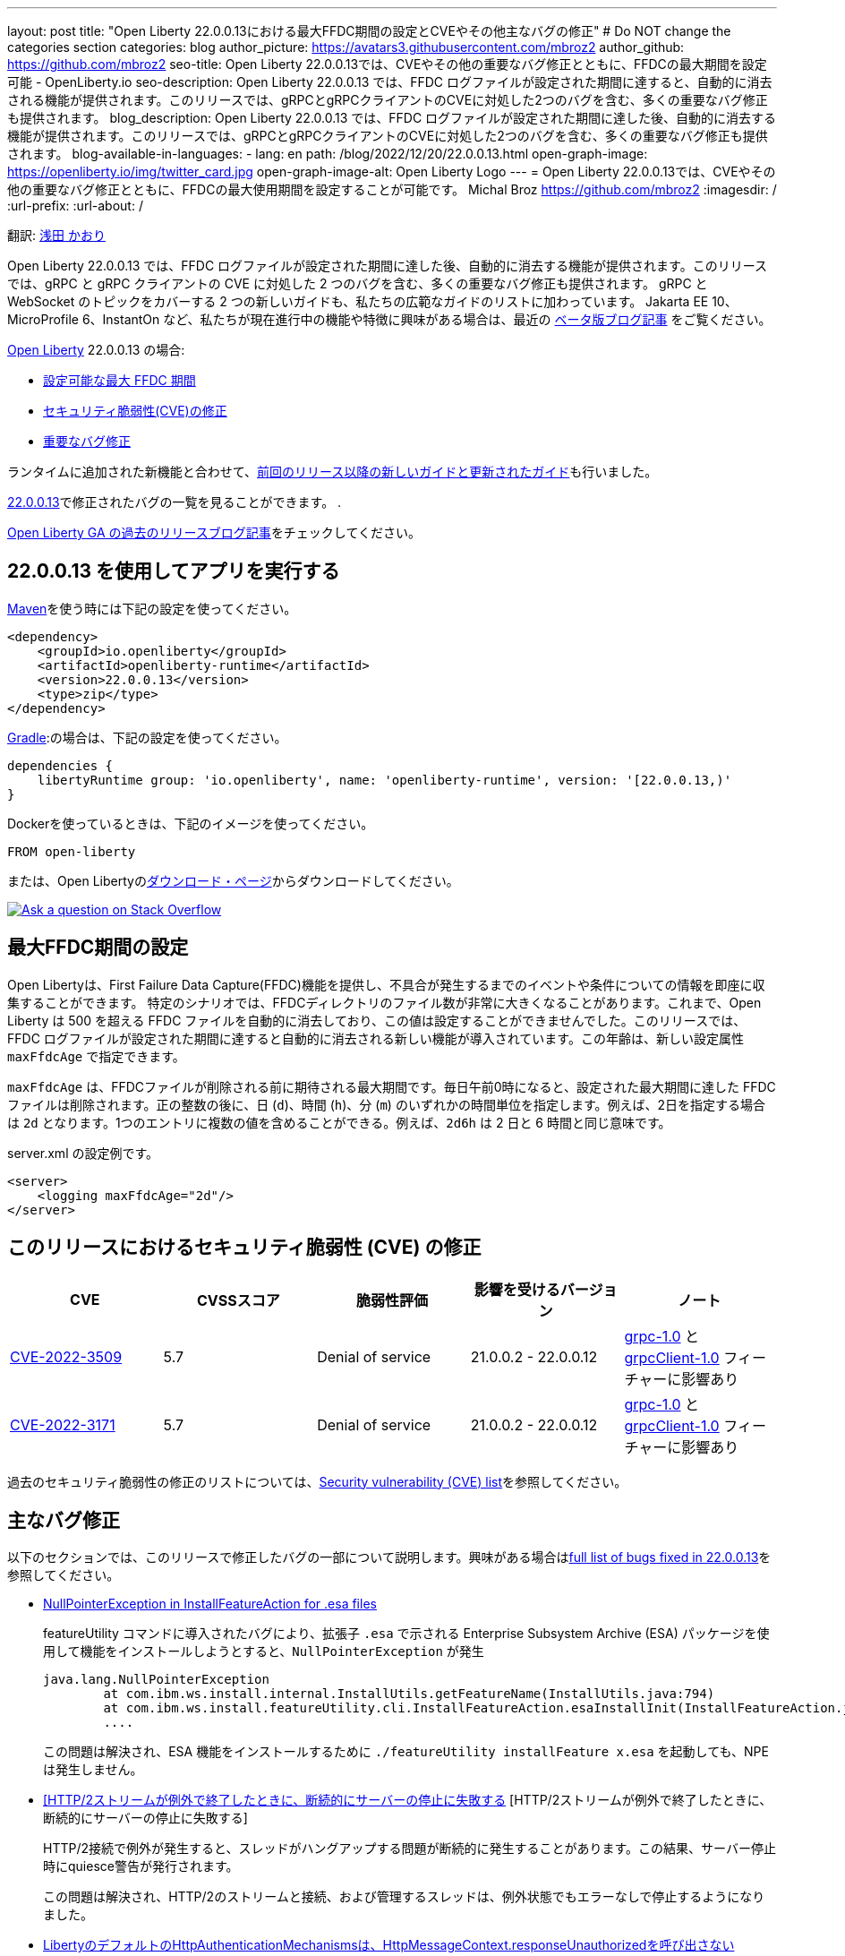 ---
layout: post
title: "Open Liberty 22.0.0.13における最大FFDC期間の設定とCVEやその他主なバグの修正"
# Do NOT change the categories section
categories: blog
author_picture: https://avatars3.githubusercontent.com/mbroz2
author_github: https://github.com/mbroz2
seo-title: Open Liberty 22.0.0.13では、CVEやその他の重要なバグ修正とともに、FFDCの最大期間を設定可能 - OpenLiberty.io
seo-description: Open Liberty 22.0.0.13 では、FFDC ログファイルが設定された期間に達すると、自動的に消去される機能が提供されます。このリリースでは、gRPCとgRPCクライアントのCVEに対処した2つのバグを含む、多くの重要なバグ修正も提供されます。
blog_description: Open Liberty 22.0.0.13 では、FFDC ログファイルが設定された期間に達した後、自動的に消去する機能が提供されます。このリリースでは、gRPCとgRPCクライアントのCVEに対処した2つのバグを含む、多くの重要なバグ修正も提供されます。
blog-available-in-languages:
- lang: en
  path: /blog/2022/12/20/22.0.0.13.html
open-graph-image: https://openliberty.io/img/twitter_card.jpg
open-graph-image-alt: Open Liberty Logo
---
= Open Liberty 22.0.0.13では、CVEやその他の重要なバグ修正とともに、FFDCの最大使用期間を設定することが可能です。
Michal Broz <https://github.com/mbroz2>
:imagesdir: /
:url-prefix:
:url-about: /
//Blank line here is necessary before starting the body of the post.

翻訳: link:{url-prefix}https://github.com/kaori-asa[浅田 かおり] 

Open Liberty 22.0.0.13 では、FFDC ログファイルが設定された期間に達した後、自動的に消去する機能が提供されます。このリリースでは、gRPC と gRPC クライアントの CVE に対処した 2 つのバグを含む、多くの重要なバグ修正も提供されます。 gRPC と WebSocket のトピックをカバーする 2 つの新しいガイドも、私たちの広範なガイドのリストに加わっています。
Jakarta EE 10、MicroProfile 6、InstantOn など、私たちが現在進行中の機能や特徴に興味がある場合は、最近の link:https://openliberty.io/blog/?search=beta&key=tag[ベータ版ブログ記事] をご覧ください。


link:{url-about}[Open Liberty] 22.0.0.13 の場合:

* <<maxFfdcAge, 設定可能な最大 FFDC 期間>>
* <<CVEs, セキュリティ脆弱性(CVE)の修正>>
* <<bugs, 重要なバグ修正>>

ランタイムに追加された新機能と合わせて、<<ガイド>>も行いました。

https://github.com/OpenLiberty/open-liberty/issues?q=label%3Arelease%3A220013+label%3A%22release+bug%22[22.0.0.13]で修正されたバグの一覧を見ることができます。
.

link:{url-prefix}/blog/?search=release&search!=beta[Open Liberty GA の過去のリリースブログ記事]をチェックしてください。


[#run]

== 22.0.0.13 を使用してアプリを実行する

link:{url-prefix}/guides/maven-intro.html[Maven]を使う時には下記の設定を使ってください。

[source,xml]
----
<dependency>
    <groupId>io.openliberty</groupId>
    <artifactId>openliberty-runtime</artifactId>
    <version>22.0.0.13</version>
    <type>zip</type>
</dependency>
----

link:{url-prefix}/guides/gradle-intro.html[Gradle]:の場合は、下記の設定を使ってください。

[source,gradle]
----
dependencies {
    libertyRuntime group: 'io.openliberty', name: 'openliberty-runtime', version: '[22.0.0.13,)'
}
----


Dockerを使っているときは、下記のイメージを使ってください。

[source]
----
FROM open-liberty
----

または、Open Libertyのlink:{url-prefix}/downloads/[ダウンロード・ページ]からダウンロードしてください。

[link=https://stackoverflow.com/tags/open-liberty]
image::img/blog/blog_btn_stack_ja.svg[Ask a question on Stack Overflow, align="center"]


// // // // DO NOT MODIFY THIS COMMENT BLOCK <GHA-BLOG-TOPIC> // // // // 
// Blog issue: https://github.com/OpenLiberty/open-liberty/issues/23614
// Contact/Reviewer: ReeceNana,tonyreigns
// // // // // // // // 
[#maxFfdcAge]
== 最大FFDC期間の設定
   
Open Libertyは、First Failure Data Capture(FFDC)機能を提供し、不具合が発生するまでのイベントや条件についての情報を即座に収集することができます。 特定のシナリオでは、FFDCディレクトリのファイル数が非常に大きくなることがあります。これまで、Open Liberty は 500 を超える FFDC ファイルを自動的に消去しており、この値は設定することができませんでした。このリリースでは、FFDC ログファイルが設定された期間に達すると自動的に消去される新しい機能が導入されています。この年齢は、新しい設定属性 `maxFfdcAge` で指定できます。


`maxFfdcAge` は、FFDCファイルが削除される前に期待される最大期間です。毎日午前0時になると、設定された最大期間に達した FFDC ファイルは削除されます。正の整数の後に、日 (`d`)、時間 (`h`)、分 (`m`) のいずれかの時間単位を指定します。例えば、2日を指定する場合は `2d` となります。1つのエントリに複数の値を含めることができる。例えば、`2d6h` は 2 日と 6 時間と同じ意味です。
    
server.xml の設定例です。
[source,xml]
----
<server>
    <logging maxFfdcAge="2d"/>
</server>
----


[#CVEs]
== このリリースにおけるセキュリティ脆弱性 (CVE) の修正
[cols="5*"]
|===
|CVE |CVSSスコア |脆弱性評価 |影響を受けるバージョン |ノート

|http://cve.mitre.org/cgi-bin/cvename.cgi?name=CVE-2022-3509[CVE-2022-3509]
|5.7
|Denial of service
|21.0.0.2 - 22.0.0.12
|link:{url-prefix}/docs/latest/reference/feature/grpc-1.0.html[grpc-1.0] と link:{url-prefix}/docs/latest/reference/feature/grpcClient-1.0.html[grpcClient-1.0] フィーチャーに影響あり

|http://cve.mitre.org/cgi-bin/cvename.cgi?name=CVE-2022-3171[CVE-2022-3171]
|5.7
|Denial of service
|21.0.0.2 - 22.0.0.12
|link:{url-prefix}/docs/latest/reference/feature/grpc-1.0.html[grpc-1.0] と link:{url-prefix}/docs/latest/reference/feature/grpcClient-1.0.html[grpcClient-1.0] フィーチャーに影響あり
|===

過去のセキュリティ脆弱性の修正のリストについては、link:{url-prefix}/docs/latest/security-vulnerabilities.html[Security vulnerability (CVE) list]を参照してください。


[#bugs]
== 主なバグ修正

以下のセクションでは、このリリースで修正したバグの一部について説明します。興味がある場合はlink:https://github.com/OpenLiberty/open-liberty/issues?q=label%3Arelease%3A220013+label%3A%22release+bug%22[full list of bugs fixed in 22.0.0.13]を参照してください。

* link:https://github.com/OpenLiberty/open-liberty/issues/23478[NullPointerException in InstallFeatureAction for .esa files]
+
featureUtility コマンドに導入されたバグにより、拡張子 `.esa` で示される Enterprise Subsystem Archive (ESA) パッケージを使用して機能をインストールしようとすると、`NullPointerException` が発生
+
[source]
----
java.lang.NullPointerException
        at com.ibm.ws.install.internal.InstallUtils.getFeatureName(InstallUtils.java:794)
        at com.ibm.ws.install.featureUtility.cli.InstallFeatureAction.esaInstallInit(InstallFeatureAction.java:188)
        ....
----
+
この問題は解決され、ESA 機能をインストールするために `./featureUtility installFeature x.esa` を起動しても、NPEは発生しません。


* link:https://github.com/OpenLiberty/open-liberty/issues/23403[[HTTP/2ストリームが例外で終了したときに、断続的にサーバーの停止に失敗する] [HTTP/2ストリームが例外で終了したときに、断続的にサーバーの停止に失敗する]
+
HTTP/2接続で例外が発生すると、スレッドがハングアップする問題が断続的に発生することがあります。この結果、サーバー停止時にquiesce警告が発行されます。
+
この問題は解決され、HTTP/2のストリームと接続、および管理するスレッドは、例外状態でもエラーなしで停止するようになりました。

* link:https://github.com/OpenLiberty/open-liberty/issues/23326[LibertyのデフォルトのHttpAuthenticationMechanismsは、HttpMessageContext.responseUnauthorizedを呼び出さない]
+
`HttpMessageContextWrapper` は `responseUnauthorized` メソッドをオーバーライドする必要があります。バグのため、Liberty の `HttpAuthenticationMechanisms` は `HttpMessageContext.responseUnauthorized` を呼び出さないので、ユーザーが例えばヘッダーを追加してレスポンスをエンリッチ化することができませんでした。
+
この問題は解決され、デフォルトの `HttpAuthenticationMechanisms` は認証されていないリクエストに対して `HttpMessageContext.responseUnauthorized` を適切に呼び出すようになりました。

* link:https://github.com/OpenLiberty/open-liberty/issues/23146[JspFactory.getDefaultFactory().getEngineInfo().getSpecificationVersion()不正なバージョンを返す]
+
Pages (旧 JSP) アプリケーションが `JspFactory.getDefaultFactory().getEngineInfo().getSpecificationVersion()` を呼び出すと、間違ったバージョンが返されることがあります。この値は、正しい仕様のバージョンではなく、`2.1` を返すようにコード化されています。 
+
この問題は解決され、正しいバージョンが返されるようになりました。 例えば、`jsp-2.2` は `2.2` を返し、`pages-3.0` は `3.0` を返します。

* link:https://github.com/OpenLiberty/open-liberty/issues/22405[OidcClientImplがSecurityServiceへの依存関係を正しく宣言していない]
+
フォームベースのログアウトURLである `ibm_security_logout` へのトラフィックを遮断する `ServletFilter` から `request.logout()` を呼び出すと、以下のNPEが発生する可能性があります。:
[source]
----
java.lang.NullPointerException
Stack Dump = java.lang.NullPointerException
        at com.ibm.ws.security.openidconnect.client.internal.OidcClientImpl.authenticateSubject(OidcClientImpl.java:749)
        at com.ibm.ws.security.openidconnect.client.internal.OidcClientImpl.handleOidcCookie(OidcClientImpl.java:722)
        at com.ibm.ws.security.openidconnect.client.internal.OidcClientImpl.logout(OidcClientImpl.java:663)
        at com.ibm.ws.webcontainer.security.AuthenticateApi.logoutUnprotectedResourceServiceRef(AuthenticateApi.java:244)
        at com.ibm.ws.webcontainer.security.AuthenticateApi.logout(AuthenticateApi.java:189)
        at com.ibm.ws.webcontainer.security.AuthenticateApi.logoutServlet30(AuthenticateApi.java:627)
        at com.ibm.ws.webcontainer.security.WebAppSecurityCollaboratorImpl.logout(WebAppSecurityCollaboratorImpl.java:1212)
        at com.ibm.ws.webcontainer.srt.SRTServletRequest.logout(SRTServletRequest.java:3956)
        at javax.servlet.http.HttpServletRequestWrapper.logout(HttpServletRequestWrapper.java:376)
        at com.ibm.bpm.servlet.filters.GenericSecurityServletFilter.doFilter(GenericSecurityServletFilter.java:327)
        at com.ibm.ws.webcontainer.filter.FilterInstanceWrapper.doFilter(FilterInstanceWrapper.java:201)
----
+
この問題は、 `OidcClientImpl` dependent on `SecurityService` を宣言することで解決され、NPE は発生しなくなりました。


[#ガイド]
== 前回のリリース以降の新しいガイドと更新されたガイド
Open Libertyの特徴や機能が増え続ける中、できるだけ簡単に導入できるように、それらのトピックに関するlink:https://openliberty.io/guides/?search=new&key=tag[openliberty.ioへの新しいガイド]を追加しています。既存のガイドも、報告されたバグや問題に対処し、内容を最新に保ち、トピックの内容を拡張するために更新されます。

* link:{url-prefix}/guides/jakarta-websocket.html[Jakarta WebSocketを用いたサービス間双方向通信]
** Jakarta WebSocketを使用して、接続を終了せずにサービス間でメッセージを送受信する方法について説明します。
* link:{url-prefix}/guides/grpc-intro.html[gRPCを用いたクライアントとサーバサービス間のメッセージのストリーミング]
** Open Libertyを使用して、gRPC単体呼び出し、サーバストリーミング、クライアントストリーミング、双方向ストリーミングを使用して、Javaクライアントとサーバサービス間の通信を行う方法について説明します。


== 今すぐOpen Liberty 22.0.0.13を入手する

下記のリンク <<run,Maven, Gradle, Docker>> から入手可能です。
